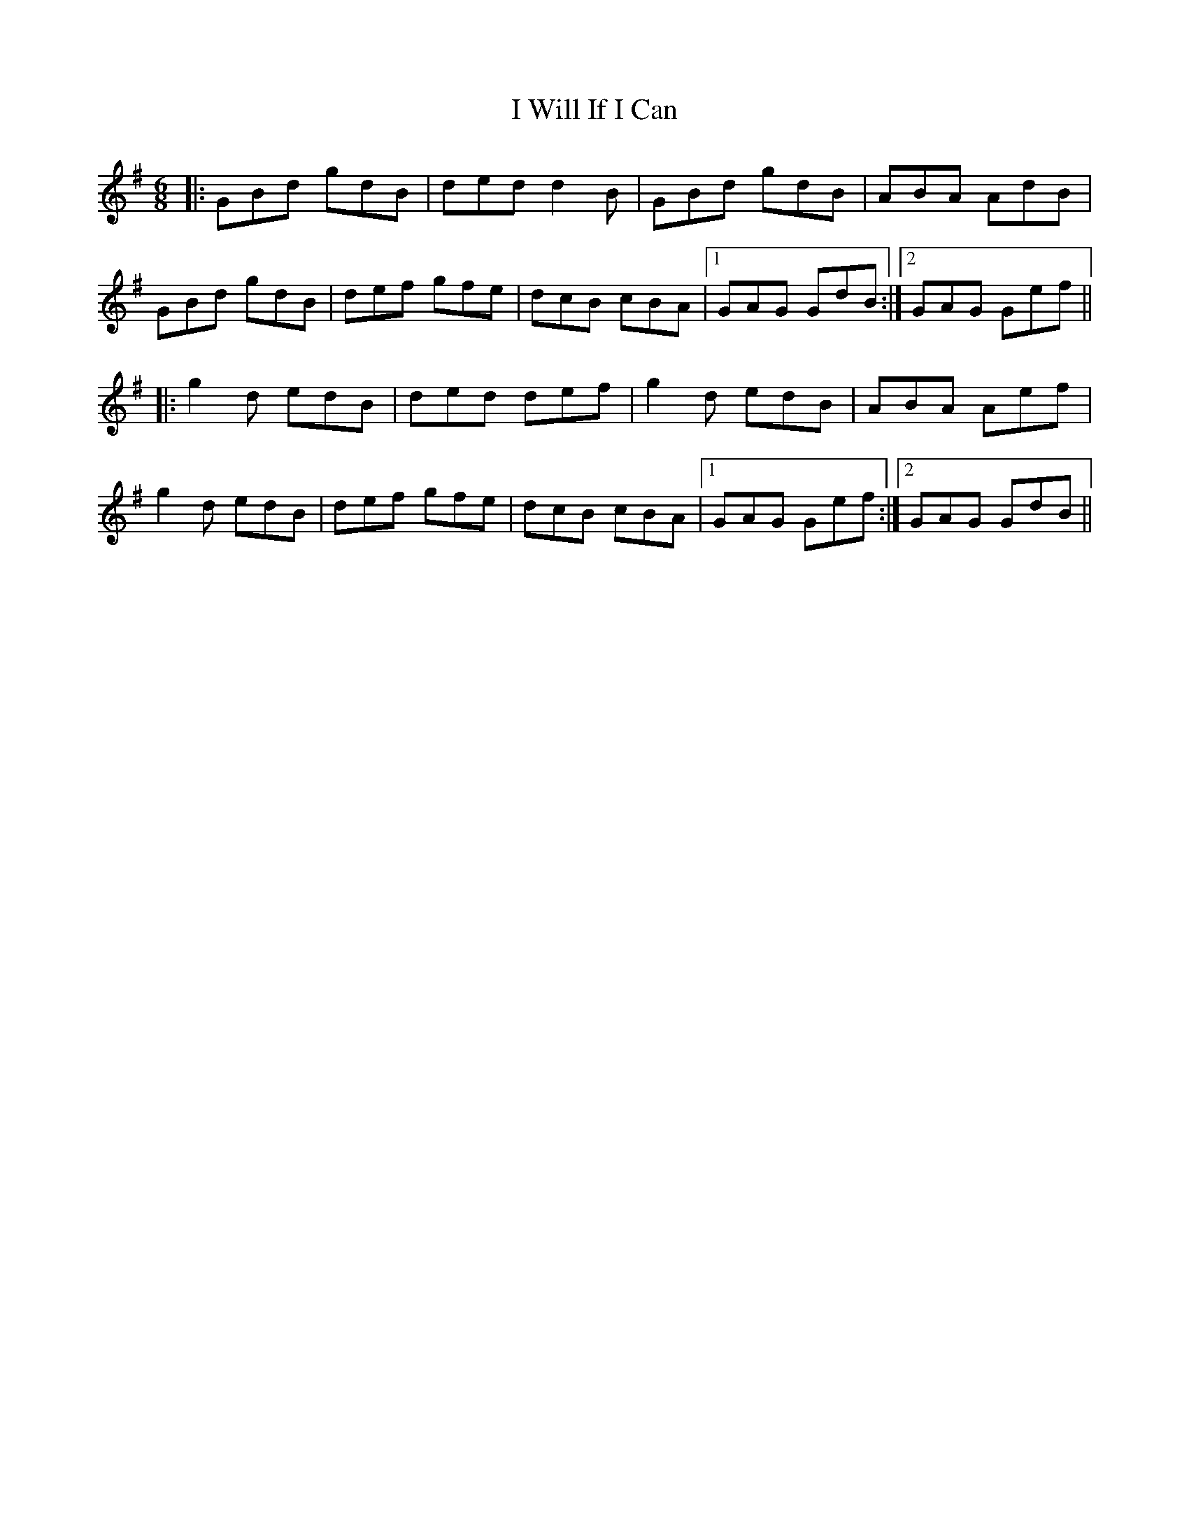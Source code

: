 X: 18608
T: I Will If I Can
R: jig
M: 6/8
K: Gmajor
|:GBd gdB|ded d2B|GBd gdB|ABA AdB|
GBd gdB|def gfe|dcB cBA|1 GAG GdB:|2 GAG Gef||
|:g2d edB|ded def|g2d edB|ABA Aef|
g2d edB|def gfe|dcB cBA|1 GAG Gef:|2 GAG GdB||

